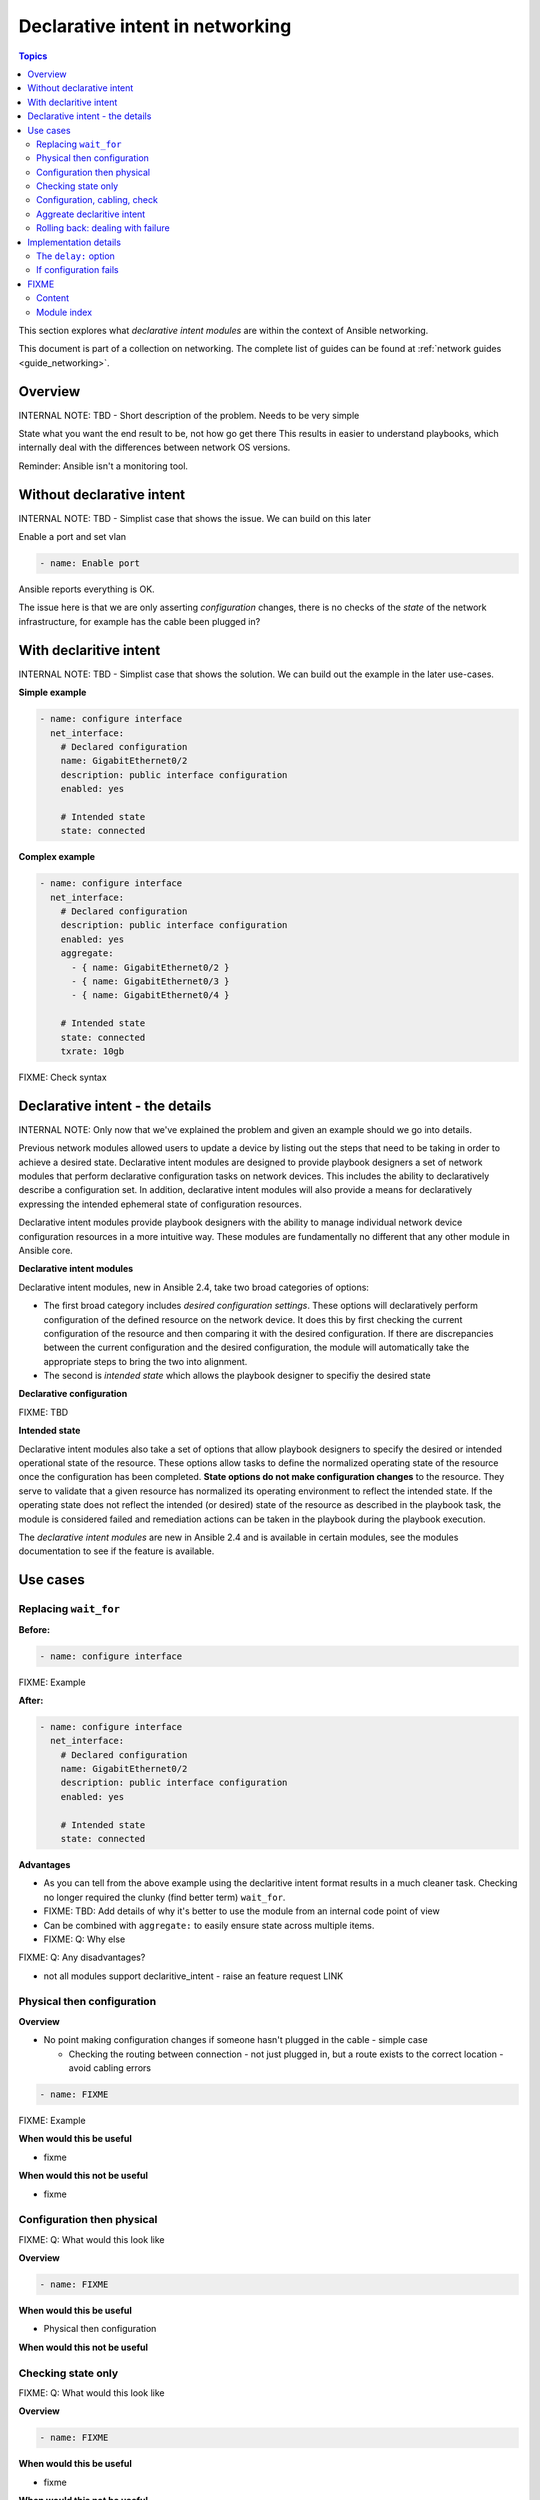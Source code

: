 *********************************
Declarative intent in networking
*********************************

.. contents:: Topics

This section explores what `declarative intent modules` are within the context of Ansible networking.

This document is part of a collection on networking. The complete list of guides can be found at :ref:`network guides <guide_networking>`.

Overview
========

INTERNAL NOTE: TBD - Short description of the problem. Needs to be very simple

State what you want the end result to be, not how go get there
This results in easier to understand playbooks, which internally deal with the differences between network OS versions.


Reminder: Ansible isn't a monitoring tool.



Without declarative intent
==========================

INTERNAL NOTE: TBD - Simplist case that shows the issue. We can build on this later

Enable a port and set vlan

.. code-block:: yaml

   - name: Enable port

Ansible reports everything is OK.

The issue here is that we are only asserting *configuration* changes, there is no checks of the *state* of the network infrastructure, for example has the cable been plugged in?


With declaritive intent
=======================

INTERNAL NOTE: TBD - Simplist case that shows the solution. We can build out the example in the later use-cases.

**Simple example**

.. code-block:: yaml

   - name: configure interface
     net_interface:
       # Declared configuration
       name: GigabitEthernet0/2
       description: public interface configuration
       enabled: yes

       # Intended state
       state: connected

**Complex example**

.. code-block:: yaml

   - name: configure interface
     net_interface:
       # Declared configuration
       description: public interface configuration
       enabled: yes
       aggregate:
         - { name: GigabitEthernet0/2 }
         - { name: GigabitEthernet0/3 }
         - { name: GigabitEthernet0/4 }

       # Intended state
       state: connected
       txrate: 10gb

FIXME: Check syntax



Declarative intent - the details
================================

INTERNAL NOTE: Only now that we've explained the problem and given an example should we go into details.


Previous network modules allowed users to update a device by listing out the steps that need to be taking in order to achieve a desired state. Declarative intent modules are designed to provide playbook designers a set of network modules that perform declarative configuration tasks on network devices.  This includes the ability to declaratively describe a configuration set.  In addition, declarative intent modules will also provide a means for declaratively expressing the intended ephemeral state of configuration resources.


Declarative intent modules provide playbook designers with the ability to manage individual network device configuration resources in a more intuitive way.  These modules are fundamentally no different that any other module in Ansible core.

**Declarative intent modules**

Declarative intent modules, new in Ansible 2.4, take two broad categories of options:

* The first broad category includes *desired configuration settings*.  These options will declaratively perform configuration of the defined resource on the network device.   It does this by first checking the current configuration of the resource and then comparing it with the desired configuration. If there are discrepancies between the current configuration and the desired configuration, the module will automatically take the appropriate steps to bring the two into alignment.
* The second is *intended state* which allows the playbook designer to specifiy the desired state


**Declarative configuration**

FIXME: TBD

**Intended state**

Declarative intent modules also take a set of options that allow playbook designers to specify the desired or intended operational state of the resource.  These options allow tasks to define the normalized operating state of the resource once the configuration has been completed.  **State options do not make configuration changes** to the resource.  They serve to validate that a given resource has normalized its operating environment to reflect the intended state.  If the operating state does not reflect the intended (or desired) state of the resource as described in the playbook task, the module is considered failed and remediation actions can be taken in the playbook during the playbook execution.


.. versionadded:: 2.4

The `declarative intent modules` are new in Ansible 2.4 and is available in certain modules, see the modules documentation to see if the feature is available.

Use cases
==========

Replacing ``wait_for``
----------------------

**Before:**


.. code-block:: yaml

   - name: configure interface

FIXME: Example

**After:**


.. code-block:: yaml

   - name: configure interface
     net_interface:
       # Declared configuration
       name: GigabitEthernet0/2
       description: public interface configuration
       enabled: yes

       # Intended state
       state: connected


**Advantages**

* As you can tell from the above example using the declaritive intent format results in a much cleaner task. Checking no longer required the clunky (find better term) ``wait_for``.
* FIXME: TBD: Add details of why it's better to use the module from an internal code point of view
* Can be combined with ``aggregate:`` to easily ensure state across multiple items.
* FIXME: Q: Why else

FIXME: Q: Any disadvantages?

* not all modules support declaritive_intent - raise an feature request LINK


Physical then configuration
---------------------------

**Overview**

* No point making configuration changes if someone hasn't plugged in the cable - simple case

  * Checking the routing between connection - not just plugged in, but a route exists to the correct location - avoid cabling errors

.. code-block:: yaml

   - name: FIXME

FIXME: Example

**When would this be useful**

* fixme

**When would this not be useful**

* fixme

Configuration then physical
---------------------------

FIXME: Q: What would this look like

**Overview**


.. code-block:: yaml

   - name: FIXME

**When would this be useful**

* Physical then configuration

**When would this not be useful**



Checking state only
-------------------

FIXME: Q: What would this look like

**Overview**


.. code-block:: yaml

   - name: FIXME

**When would this be useful**

* fixme

**When would this not be useful**

* fixme

Configuration, cabling, check
-----------------------------

FIXME: Q: What would this look like

**Overview**


.. code-block:: yaml

   - name: FIXME

**When would this be useful**

* fixme

**When would this not be useful**

* fixme

Aggreate declaritive intent
---------------------------

FIXME: Q: What would this look like

**Overview**


.. code-block:: yaml

   - name: FIXME

**When would this be useful**

* fixme

**When would this not be useful**

* fixme

Link to network_aggregate_resources for more info

Rolling back: dealing with failure
----------------------------------

Block & Rescue

* Roll back configuration?
* Send (slack) notification that "{{ port }}" isn't configured, check cabling

FIXME: Q: What would this look like

**Overview**


.. code-block:: yaml

   - name: FIXME

**When would this be useful**

* fixme

**When would this not be useful**

* fixme

Implementation details
======================

The ``delay:`` option
----------------------

All declaritive intent modules support a ``delay:`` option. This represents the amount of time, in seconds, that Ansible will wait after setting declaritive configuration before checking the indended state. This pause is needed to allow the network device being configured to stablise, such as to allow handshake after bring up an interface.


* is a wait, not a poll
* When you might need to change the value - How might you tell
* Only used when a change is made, therefore second runs are quicker

If configuration fails
------------------------

* task with config & state - If config fails we never look at state, we will instantly fail. 



FIXME
=====

* Think about layout and readability

Content
-------

* How to identify intended state options in docs (web or ansible-doc)

  * Marker in in text, colour & link to this page in web?
  * Module examples should have ``# Declared configuration`` and ``# Intended state``
  * Care needed with `state:` `state: present` vs `state: up`

* *configuration* vs *state* vs *physical*?
* ``delay:``
* State options do not make configuration changes
  * wait_for is ugly and requires you to know the structure of returned data



* Simplier playbooks (that using ``wait_for``)

* Use Cases:
  * Reminder: Ansible isn't a monitoring tool
  * task with config & state - If config fails we never look at state, we will instantly fail.
  * Can be used without config just to check state


Module index
-------------

TOC
Cisco ASA
Cisco IOS
..
Arista EOS
Platform agnostic layer 2
Platform agnostic layer 2






